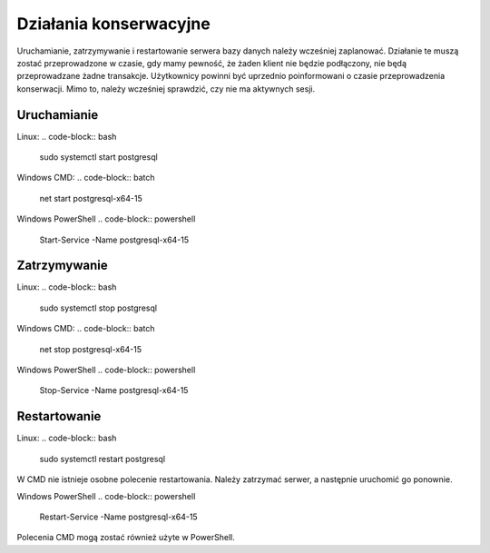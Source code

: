 Działania konserwacyjne
~~~~~~~~~~~~~~~~~~~~~~~

Uruchamianie, zatrzymywanie i restartowanie serwera bazy danych należy wcześniej zaplanować. Działanie te muszą zostać przeprowadzone w czasie, gdy mamy pewność, że żaden klient nie będzie podłączony, nie będą przeprowadzane żadne transakcje. Użytkownicy powinni być uprzednio poinformowani o czasie przeprowadzenia konserwacji. Mimo to, należy wcześniej sprawdzić, czy nie ma aktywnych sesji.

Uruchamianie
^^^^^^^^^^^^

Linux:
.. code-block:: bash
	
	sudo systemctl start postgresql

Windows CMD:
.. code-block:: batch
	
	net start postgresql-x64-15


Windows PowerShell
.. code-block:: powershell
	
	Start-Service -Name postgresql-x64-15

Zatrzymywanie
^^^^^^^^^^^^^

Linux:
.. code-block:: bash
	
	sudo systemctl stop postgresql

Windows CMD:
.. code-block:: batch
	
	net stop postgresql-x64-15


Windows PowerShell
.. code-block:: powershell
	
	Stop-Service -Name postgresql-x64-15

Restartowanie
^^^^^^^^^^^^^

Linux:
.. code-block:: bash
	
	sudo systemctl restart postgresql

W CMD nie istnieje osobne polecenie restartowania. Należy zatrzymać serwer, a następnie uruchomić go ponownie.

Windows PowerShell
.. code-block:: powershell
	
	Restart-Service -Name postgresql-x64-15

Polecenia CMD mogą zostać również użyte w PowerShell.

